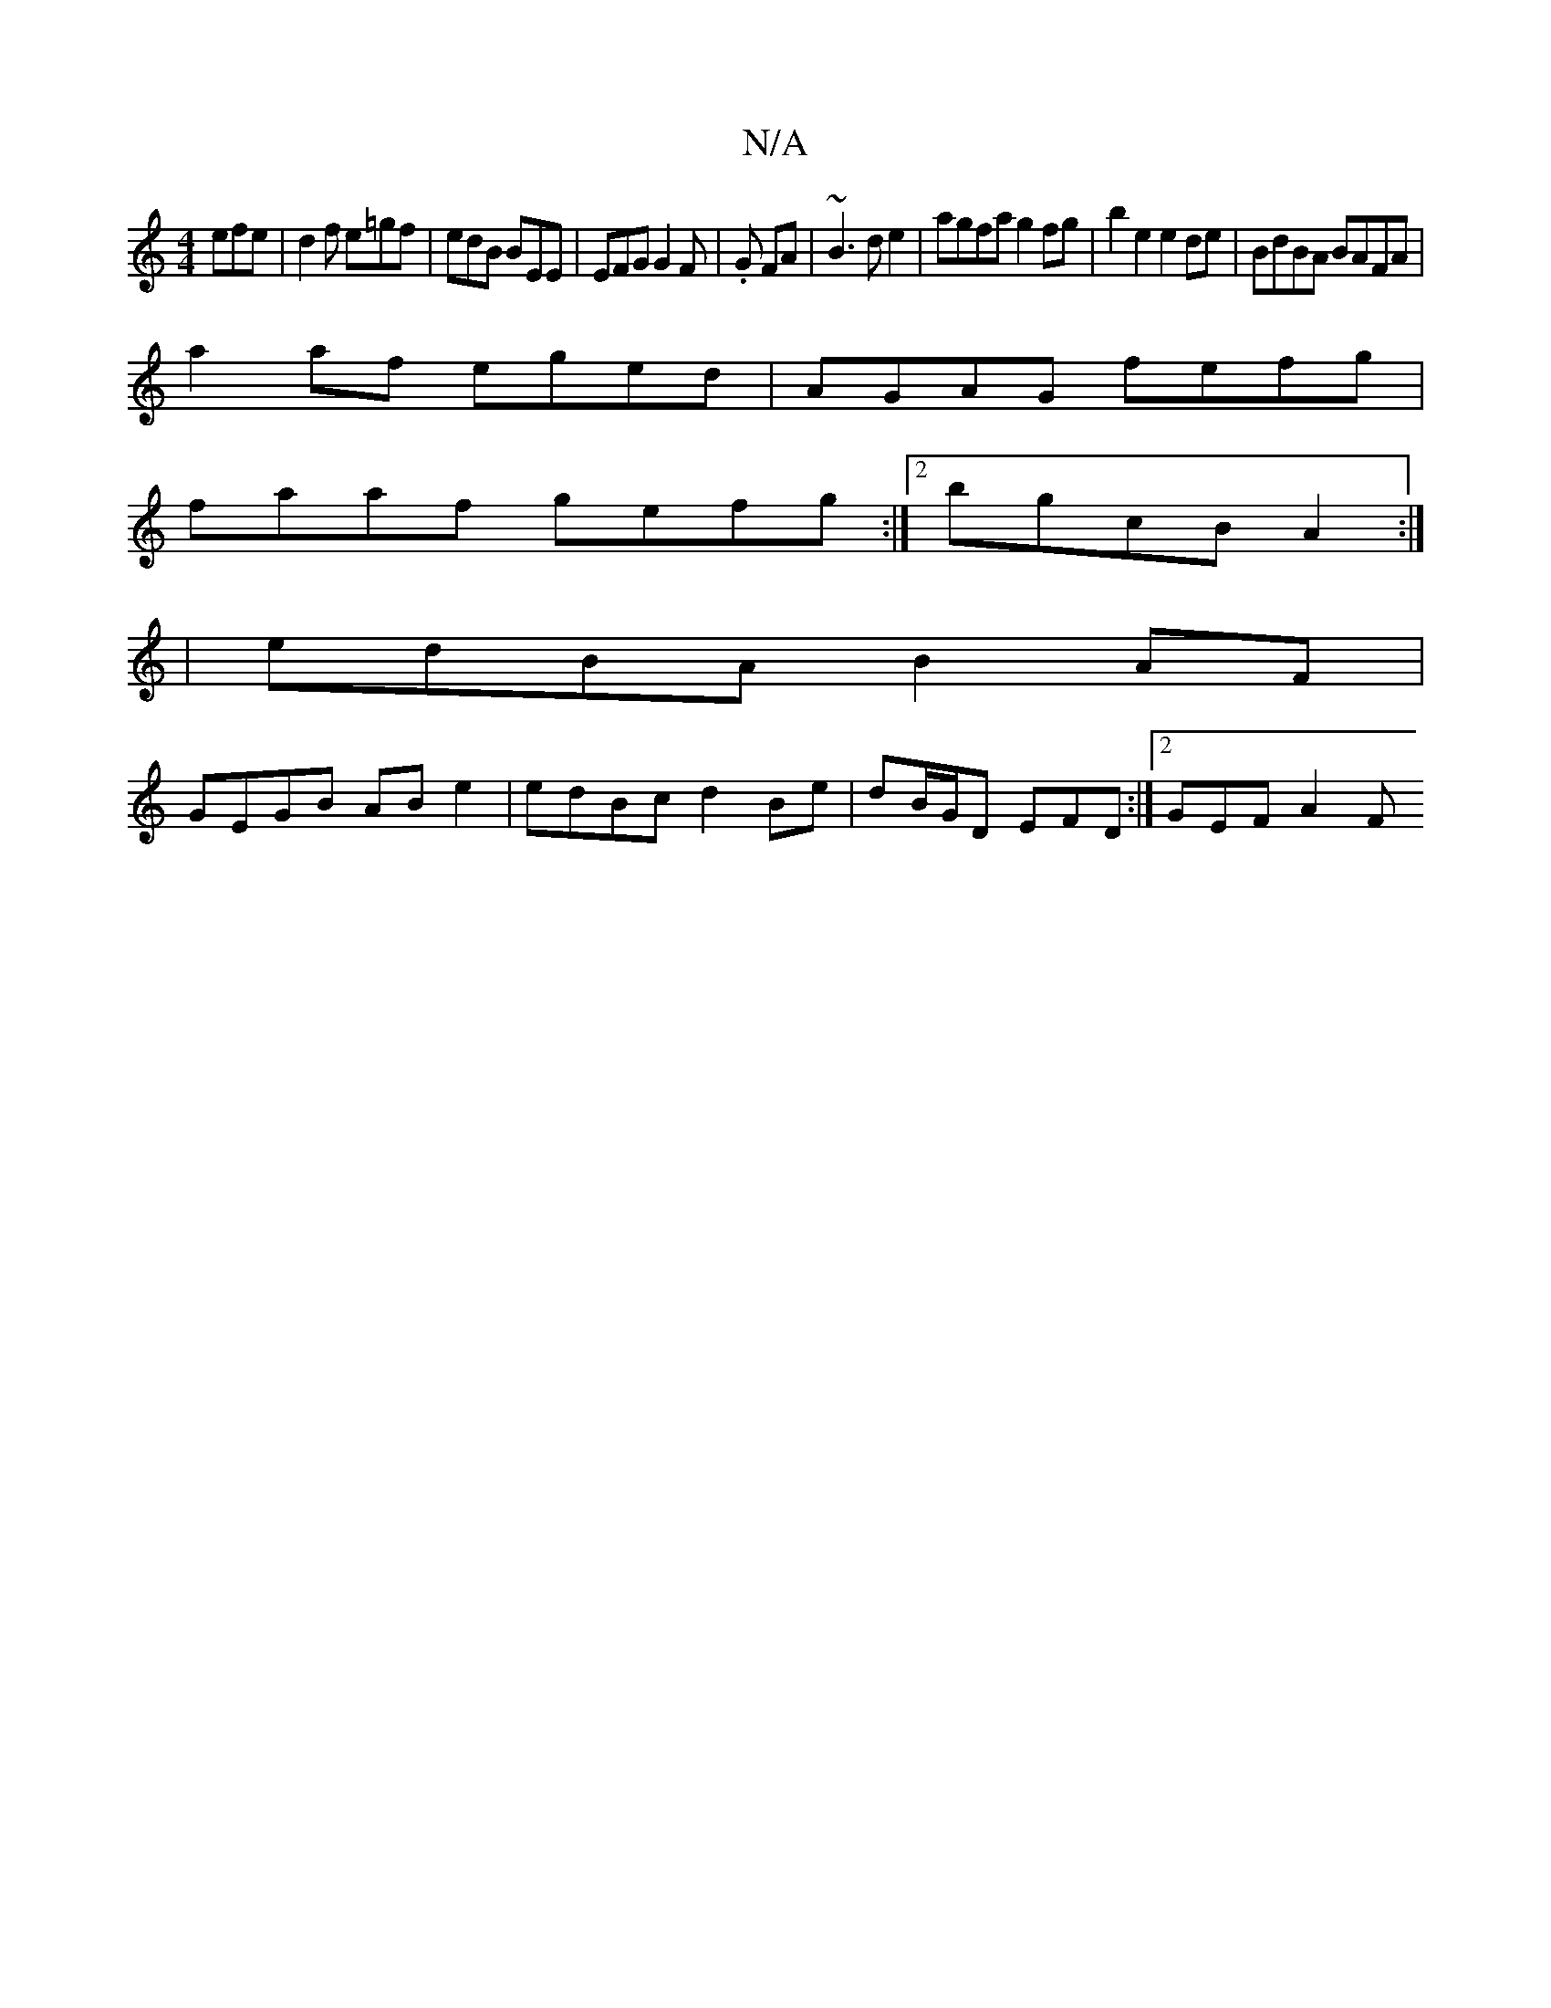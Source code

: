 X:1
T:N/A
M:4/4
R:N/A
K:Cmajor
 efe | d2 f e=gf | edB BEE | EFG G2F | .G2/ FA|~B3 d e2 | agfa g2 fg|b2 e2 e2 de | BdBA BAFA |
a2af eged | AGAG fefg |
faaf gefg :|2 bgcB A2 :|
|edBA B2 AF|
GEGB AB e2|edBc d2 Be|dB/G/D EFD:|2 GEF A2F